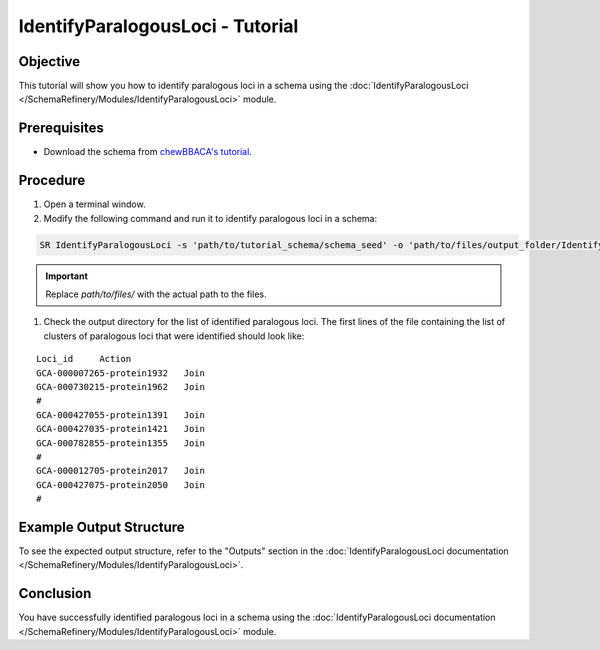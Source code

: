 IdentifyParalogousLoci - Tutorial
=================================

Objective
---------

This tutorial will show you how to identify paralogous loci in a schema using the :doc:`IdentifyParalogousLoci </SchemaRefinery/Modules/IdentifyParalogousLoci>` module.

Prerequisites
-------------
- Download the schema from `chewBBACA's tutorial <https://github.com/B-UMMI/chewBBACA_tutorial/blob/master/expected_results/Schema_creation/tutorial_schema.zip>`_.

Procedure
---------

1. Open a terminal window.

2. Modify the following command and run it to identify paralogous loci in a schema:

.. code-block:: bash

    SR IdentifyParalogousLoci -s 'path/to/tutorial_schema/schema_seed' -o 'path/to/files/output_folder/IdentifyParalogousLoci_Results' -tt 11 -c 6 -pm alleles_vs_alleles

.. important::
	Replace `path/to/files/` with the actual path to the files.

1. Check the output directory for the list of identified paralogous loci. The first lines of the file containing the list of clusters of paralogous loci that were identified should look like:

::
    
    Loci_id	Action
    GCA-000007265-protein1932	Join
    GCA-000730215-protein1962	Join
    #	
    GCA-000427055-protein1391	Join
    GCA-000427035-protein1421	Join
    GCA-000782855-protein1355	Join
    #	
    GCA-000012705-protein2017	Join
    GCA-000427075-protein2050	Join
    #	

Example Output Structure
------------------------

To see the expected output structure, refer to the "Outputs" section in the :doc:`IdentifyParalogousLoci documentation </SchemaRefinery/Modules/IdentifyParalogousLoci>`.

Conclusion
----------

You have successfully identified paralogous loci in a schema using the :doc:`IdentifyParalogousLoci documentation </SchemaRefinery/Modules/IdentifyParalogousLoci>` module.
